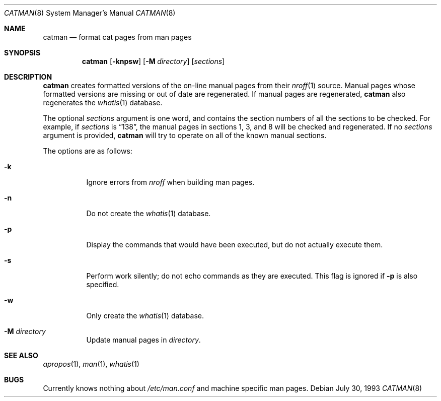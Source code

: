 .\"
.\" Copyright (c) 1993 Winning Strategies, Inc.
.\" All rights reserved.
.\"
.\" Redistribution and use in source and binary forms, with or without
.\" modification, are permitted provided that the following conditions
.\" are met:
.\" 1. Redistributions of source code must retain the above copyright
.\"    notice, this list of conditions and the following disclaimer.
.\" 2. Redistributions in binary form must reproduce the above copyright
.\"    notice, this list of conditions and the following disclaimer in the
.\"    documentation and/or other materials provided with the distribution.
.\" 3. All advertising materials mentioning features or use of this software
.\"    must display the following acknowledgement:
.\"      This product includes software developed by Winning Strategies, Inc.
.\" 4. The name of the author may not be used to endorse or promote products
.\"    derived from this software without specific prior written permission
.\"
.\" THIS SOFTWARE IS PROVIDED BY THE AUTHOR ``AS IS'' AND ANY EXPRESS OR
.\" IMPLIED WARRANTIES, INCLUDING, BUT NOT LIMITED TO, THE IMPLIED WARRANTIES
.\" OF MERCHANTABILITY AND FITNESS FOR A PARTICULAR PURPOSE ARE DISCLAIMED.
.\" IN NO EVENT SHALL THE AUTHOR BE LIABLE FOR ANY DIRECT, INDIRECT,
.\" INCIDENTAL, SPECIAL, EXEMPLARY, OR CONSEQUENTIAL DAMAGES (INCLUDING, BUT
.\" NOT LIMITED TO, PROCUREMENT OF SUBSTITUTE GOODS OR SERVICES; LOSS OF USE,
.\" DATA, OR PROFITS; OR BUSINESS INTERRUPTION) HOWEVER CAUSED AND ON ANY
.\" THEORY OF LIABILITY, WHETHER IN CONTRACT, STRICT LIABILITY, OR TORT
.\" (INCLUDING NEGLIGENCE OR OTHERWISE) ARISING IN ANY WAY OUT OF THE USE OF
.\" THIS SOFTWARE, EVEN IF ADVISED OF THE POSSIBILITY OF SUCH DAMAGE.
.\"
.\"	$Id$
.\"
.Dd July 30, 1993
.Dt CATMAN 8
.Os
.Sh NAME
.Nm catman
.Nd format cat pages from man pages
.Sh SYNOPSIS
.Nm catman
.Op Fl knpsw
.Op Fl M Ar directory
.Op Ar sections
.Sh DESCRIPTION
.Nm
creates formatted versions of the on-line manual pages from their
.Xr nroff 1
source.
Manual pages whose formatted versions are missing or out of date are
regenerated.
If manual pages are regenerated,
.Nm
also regenerates the
.Xr whatis 1
database.
.Pp
The optional
.Ar sections
argument is one word, and contains the section numbers of all the
sections to be checked.
For example, if
.Ar sections
is
.Dq 138 ,
the
manual pages in sections 1, 3, and 8 will be checked and regenerated.
If no
.Ar sections
argument is provided,
.Nm
will try to operate on all of the known manual sections.
.Pp
The options are as follows:
.Bl -tag -width indent
.It Fl k
Ignore errors from
.Xr nroff
when building man pages.
.It Fl n
Do not create the
.Xr whatis 1
database.
.It Fl p
Display the commands that would have been executed, but do not actually
execute them.
.It Fl s
Perform work silently; do not echo commands as they are executed.
This flag is ignored if
.Fl p
is also specified.
.It Fl w
Only create the
.Xr whatis 1
database.
.It Fl M Ar directory
Update manual pages in
.Ar directory .
.El
.Sh SEE ALSO
.Xr apropos 1 ,
.Xr man 1 ,
.Xr whatis 1
.Sh BUGS
Currently knows nothing about
.Pa /etc/man.conf
and machine specific man pages.
